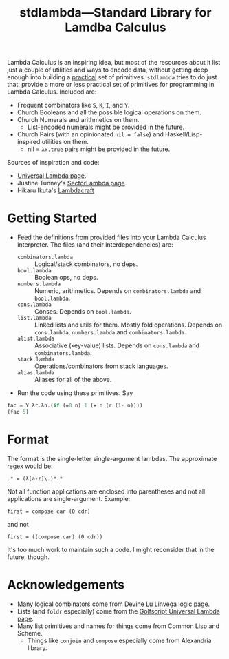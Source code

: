 #+TITLE:stdlambda—Standard Library for Lamdba Calculus

Lambda Calculus is an inspiring idea, but most of the resources about
it list just a couple of utilities and ways to encode data, without
getting deep enough into building a _practical_ set of
primitives. ~stdlambda~ tries to do just that: provide a more or less
practical set of primitives for programming in Lambda
Calculus. Included are:
- Frequent combinators like ~S~, ~K~, ~I~, and ~Y~.
- Church Booleans and all the possible logical operations on them.
- Church Numerals and arithmetics on them.
  - List-encoded numerals might be provided in the future.
- Church Pairs (with an opinionated ~nil = false~) and Haskell/Lisp-inspired utilities on them.
  - nil = ~λx.true~ pairs might be provided in the future.

Sources of inspiration and code:
- [[http://www.golfscript.com/lam/][Universal Lambda page]].
- Justine Tunney's [[https://justine.lol/lambda/][SectorLambda page]].
- Hikaru Ikuta's [[https://github.com/woodrush/lambdacraft][Lambdacraft]]

* Getting Started
- Feed the definitions from provided files into your Lambda Calculus
  interpreter. The files (and their interdependencies) are:
  - ~combinators.lambda~ :: Logical/stack combinators, no deps.
  - ~bool.lambda~ :: Boolean ops, no deps.
  - ~numbers.lambda~ :: Numeric, arithmetics. Depends on ~combinators.lambda~ and ~bool.lambda~.
  - ~cons.lambda~ :: Conses. Depends on ~bool.lambda~.
  - ~list.lambda~ :: Linked lists and utils for them. Mostly fold operations. Depends on ~cons.lambda~, ~numbers.lambda~ and ~combinators.lambda~.
  - ~alist.lambda~ :: Associative (key-value) lists. Depends on ~cons.lambda~ and ~combinators.lambda~.
  - ~stack.lambda~ :: Operations/combinators from stack languages.
  - ~alias.lambda~ :: Aliases for all of the above.
- Run the code using these primitives. Say
#+begin_src lisp
  fac = Y λr.λn.(if (=0 n) 1 (× n (r (1- n))))
  (fac 5)
#+end_src

* Format
The format is the single-letter single-argument lambdas. The approximate regex would be:
#+begin_src
.* = (λ[a-z]\.)*.*
#+end_src
Not all function applications are enclosed into parentheses and not all applications are single-argument. Example:
#+begin_src 
first = compose car (0 cdr)
#+end_src
and not
#+begin_src 
first = ((compose car) (0 cdr))
#+end_src
It's too much work to maintain such a code.
I might reconsider that in the future, though.

* Acknowledgements
- Many logical combinators come from [[https://wiki.xxiivv.com/site/logic][Devine Lu Linvega logic page]].
- Lists (and ~foldr~ especially) come from the [[http://www.golfscript.com/lam/][Golfscript Universal Lambda page]].
- Many list primitives and names for things come from Common Lisp and Scheme.
  - Things like ~conjoin~ and ~compose~ especially come from Alexandria library.

